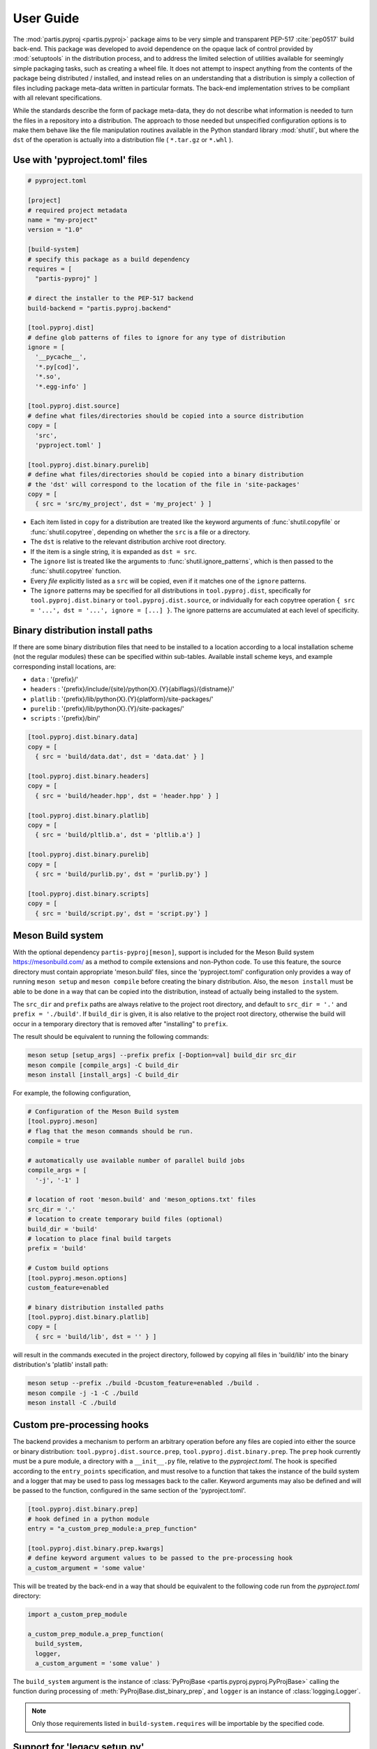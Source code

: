 
User Guide
==========

The :mod:`partis.pyproj <partis.pyproj>` package aims to be very simple and
transparent PEP-517 :cite:`pep0517` build back-end.
This package was developed to avoid dependence on the opaque lack of control
provided by :mod:`setuptools` in the distribution process,
and to address the limited selection of utilities available for seemingly
simple packaging tasks, such as creating a wheel file.
It does not attempt to inspect anything from the contents of the package
being distributed / installed, and instead relies on an understanding that a
distribution is simply a collection of files including package meta-data written
in particular formats.
The back-end implementation strives to be compliant with all relevant
specifications.

While the standards describe the form of package meta-data, they do not describe
what information is needed to turn the files in a repository into a
distribution.
The approach to those needed but unspecified configuration options is to make
them behave like the file manipulation routines available in the Python
standard library
:mod:`shutil`,
but where the ``dst`` of the
operation is actually into a distribution file ( ``*.tar.gz`` or ``*.whl`` ).

Use with 'pyproject.toml' files
-------------------------------

.. code:: toml

  # pyproject.toml

  [project]
  # required project metadata
  name = "my-project"
  version = "1.0"

  [build-system]
  # specify this package as a build dependency
  requires = [
    "partis-pyproj" ]

  # direct the installer to the PEP-517 backend
  build-backend = "partis.pyproj.backend"

  [tool.pyproj.dist]
  # define glob patterns of files to ignore for any type of distribution
  ignore = [
    '__pycache__',
    '*.py[cod]',
    '*.so',
    '*.egg-info' ]

  [tool.pyproj.dist.source]
  # define what files/directories should be copied into a source distribution
  copy = [
    'src',
    'pyproject.toml' ]

  [tool.pyproj.dist.binary.purelib]
  # define what files/directories should be copied into a binary distribution
  # the 'dst' will correspond to the location of the file in 'site-packages'
  copy = [
    { src = 'src/my_project', dst = 'my_project' } ]


* Each item listed in ``copy`` for a distribution are treated like the
  keyword arguments of
  :func:`shutil.copyfile`
  or
  :func:`shutil.copytree`,
  depending on whether the ``src`` is a file or a directory.
* The ``dst`` is relative to the relevant distribution archive root directory.
* If the item is a single string, it is expanded as ``dst = src``.
* The ``ignore`` list is treated like the arguments to
  :func:`shutil.ignore_patterns`,
  which is then passed to the :func:`shutil.copytree` function.
* Every *file* explicitly listed as a ``src`` will be copied, even if it
  matches one of the ``ignore`` patterns.
* The ``ignore`` patterns may be specified for all distributions in
  ``tool.pyproj.dist``, specifically for ``tool.pyproj.dist.binary`` or
  ``tool.pyproj.dist.source``, or individually for each copytree operation
  ``{ src = '...', dst = '...', ignore = [...] }``.
  The ignore patterns are accumulated at each level of specificity.

Binary distribution install paths
---------------------------------

If there are some binary distribution files that need to be installed to a
location according to a local installation scheme (not the regular modules)
these can be specified within sub-tables.
Available install scheme keys, and example corresponding install locations, are:

* ``data`` : '{prefix}/'
* ``headers`` : '{prefix}/include/{site}/python{X}.{Y}{abiflags}/{distname}/'
* ``platlib`` : '{prefix}/lib/python{X}.{Y}{platform}/site-packages/'
* ``purelib`` : '{prefix}/lib/python{X}.{Y}/site-packages/'
* ``scripts`` : '{prefix}/bin/'

.. code:: toml

  [tool.pyproj.dist.binary.data]
  copy = [
    { src = 'build/data.dat', dst = 'data.dat' } ]

  [tool.pyproj.dist.binary.headers]
  copy = [
    { src = 'build/header.hpp', dst = 'header.hpp' } ]

  [tool.pyproj.dist.binary.platlib]
  copy = [
    { src = 'build/pltlib.a', dst = 'pltlib.a'} ]

  [tool.pyproj.dist.binary.purelib]
  copy = [
    { src = 'build/purlib.py', dst = 'purlib.py'} ]

  [tool.pyproj.dist.binary.scripts]
  copy = [
    { src = 'build/script.py', dst = 'script.py'} ]


Meson Build system
------------------

With the optional dependency ``partis-pyproj[meson]``, support is included for
the Meson Build system https://mesonbuild.com/ as a method to compile extensions
and non-Python code.
To use this feature, the source directory must contain appropriate 'meson.build' files,
since the 'pyproject.toml' configuration only provides a way of running
``meson setup`` and ``meson compile`` before creating the binary distribution.
Also, the ``meson install`` must be able to be done in a way that can be
copied into the distribution, instead of actually being installed to the system.

The ``src_dir`` and ``prefix`` paths are always relative to the project
root directory, and default to ``src_dir = '.'`` and ``prefix = './build'``.
If ``build_dir`` is given, it is also relative to the project root directory,
otherwise the build will occur in a temporary directory that is removed after
"installing" to ``prefix``.

The result should be equivalent to running the following commands:

.. code-block:: bash

  meson setup [setup_args] --prefix prefix [-Doption=val] build_dir src_dir
  meson compile [compile_args] -C build_dir
  meson install [install_args] -C build_dir

For example, the following configuration,

.. code-block:: py

  # Configuration of the Meson Build system
  [tool.pyproj.meson]
  # flag that the meson commands should be run.
  compile = true

  # automatically use available number of parallel build jobs
  compile_args = [
    '-j', '-1' ]

  # location of root 'meson.build' and 'meson_options.txt' files
  src_dir = '.'
  # location to create temporary build files (optional)
  build_dir = 'build'
  # location to place final build targets
  prefix = 'build'

  # Custom build options
  [tool.pyproj.meson.options]
  custom_feature=enabled

  # binary distribution installed paths
  [tool.pyproj.dist.binary.platlib]
  copy = [
    { src = 'build/lib', dst = '' } ]

will result in the commands executed in the project directory,
followed by copying all files in 'build/lib' into the binary distribution's
'platlib' install path:

.. code-block:: bash

  meson setup --prefix ./build -Dcustom_feature=enabled ./build .
  meson compile -j -1 -C ./build
  meson install -C ./build

Custom pre-processing hooks
---------------------------

The backend provides a mechanism to perform an arbitrary operation before any
files are copied into either the source or binary distribution:
``tool.pyproj.dist.source.prep``, ``tool.pyproj.dist.binary.prep``.
The ``prep`` hook currently must be a pure module, a directory with a
``__init__.py`` file, relative to the `pyproject.toml`.
The hook is specified according to the ``entry_points`` specification, and
must resolve to a function that takes the instance of the build system and
a logger that may be used to pass log messages back to the caller.
Keyword arguments may also be defined and will be passed to the function,
configured in the same section of the 'pyproject.toml'.

.. code:: py

  [tool.pyproj.dist.binary.prep]
  # hook defined in a python module
  entry = "a_custom_prep_module:a_prep_function"

  [tool.pyproj.dist.binary.prep.kwargs]
  # define keyword argument values to be passed to the pre-processing hook
  a_custom_argument = 'some value'


This will be treated by the back-end in a way that should be equivalent to the
following code run from the `pyproject.toml` directory:

.. code:: python

  import a_custom_prep_module

  a_custom_prep_module.a_prep_function(
    build_system,
    logger,
    a_custom_argument = 'some value' )


The ``build_system`` argument is the instance of
:class:`PyProjBase <partis.pyproj.pyproj.PyProjBase>` calling the function
during processing of :meth:`PyProjBase.dist_binary_prep`, and ``logger``
is an instance of :class:`logging.Logger`.

.. note::

  Only those requirements listed in ``build-system.requires``
  will be importable by the specified code.


Support for 'legacy setup.py'
-----------------------------

There is an optional mechanism to add support of setup.py for non PEP 517
compliant installers that must install a package from source.
This option does **not** use setuptools in any way, since that wouldn't allow
the faithful interpretation of the build process defined in 'pyproject.toml',
nor of included custom build hooks.

.. attention::

  Legacy support is likely fragile and **not guaranteed** to be successful.
  It would be better to recommend the end-user simply update their package manager
  to be PEP-517 capable, such as ``pip >= 18.1``, or to provide pre-built wheels
  for those users.

If enabled, a 'setup.py' file is generated when building a source
distribution that, if run by an installation front-end, will attempt to emulate
the setuptools CLI 'egg_info', 'bdist_wheel', and 'install' commands:

* The 'egg_info' command copies out a set of equivalent '.egg-info'
  files, which should subsequently be ignored after the meta-data is extracted.

* The 'bdist_wheel' command will attempt to simply call the backend code as
  though it were a PEP-517 build, assuming the build dependencies were
  satisfied by the front-end (added to the regular install
  dependencies in the '.egg-info').

* If 'install' is called ( instead of 'bdist_wheel' ), then it will
  again try to build the wheel using the backend, and then try to use pip
  to handle installation of the wheel as another sub-process.
  This will fail if pip is not the front-end.

This 'legacy' feature is enabled by setting the value of
``tool.pyproj.dist.source.add_legacy_setup``.

.. code:: toml

  [tool.pyproj.dist.source]

  # adds support for legacy 'setup.py'
  add_legacy_setup = true

